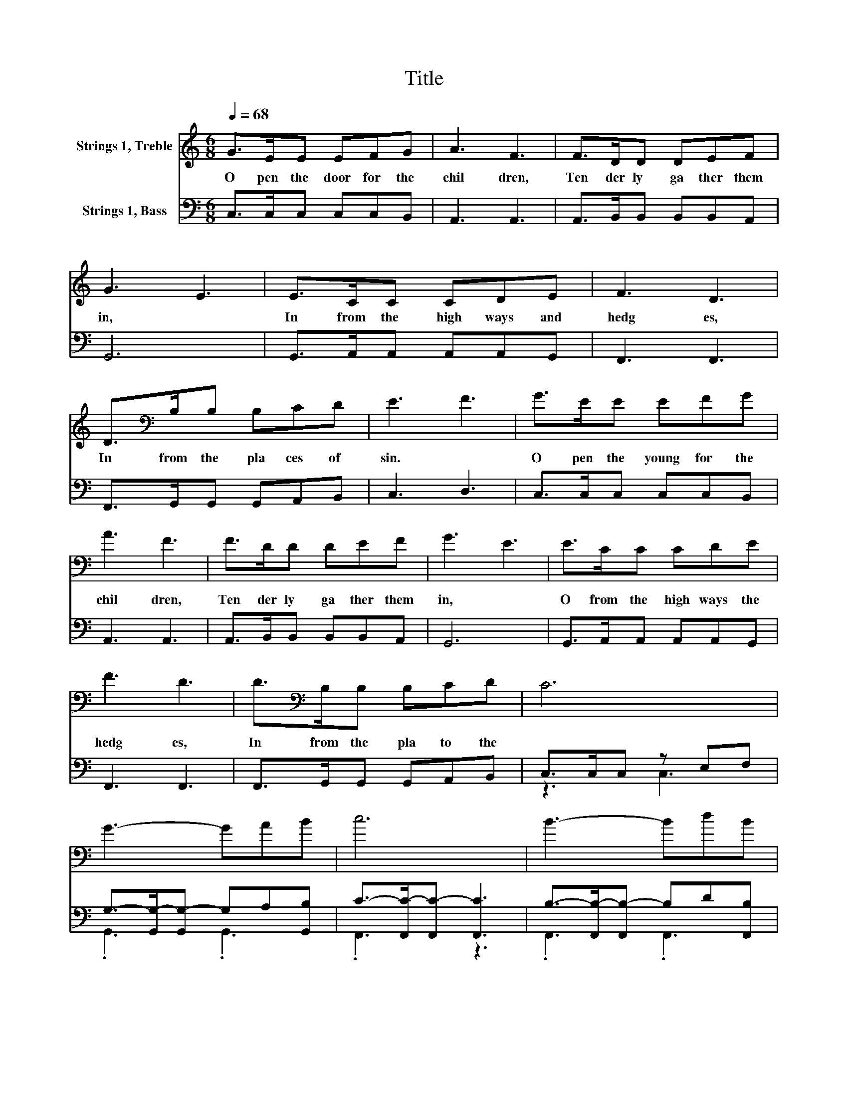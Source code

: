 X:1
T:Title
%%score 1 ( 2 3 )
L:1/8
Q:1/4=68
M:6/8
K:C
V:1 treble nm="Strings 1, Treble"
V:2 bass nm="Strings 1, Bass"
V:3 bass 
V:1
 G>EE EFG | A3 F3 | F>DD DEF | G3 E3 | E>CC CDE | F3 D3 | D>[K:bass]B,B, B,CD | E3 F3 | G>EE EFG | %9
w: O pen~ the~ door~ for~ the~|chil dren,~|Ten der ly~ ga ther~ them~|in,~ *|In~ from~ the~ high ways~ and~|hedg es,~|In~ from~ the~ pla ces~ of~|sin.~ *|O pen~ the~ young~ for~ the~|
 A3 F3 | F>DD DEF | G3 E3 | E>CC CDE | F3 D3 | D>[K:bass]B,B, B,CD | C6 | G3- GAB | c6 | B3- BdB | %19
w: chil dren,~|Ten der ly~ ga ther~ them~|in,~ *|O from~ the~ high ways~ the~|hedg es,~|In~ from~ the~ pla to~ the~|||||
 G6 | E3- EFG | A6 | D3- DAG | E6 | G>EE EFG | A3 F3 | F>DD DEF | G3 E3 | E>CC CDE | F3 D3 | %30
w: |||||O pen~ the~ door~ for~ the~|chil dren,~|Ten der ly~ ga ther~ them~|in,~ *|In~ from~ the~ high ways~ the~|hedg es,~|
 D>B,B, B,CD | C6 |] %32
w: In~ from~ the~ pla ces~ ful~|fold.~|
V:2
 C,>C,C, C,C,B,, | A,,3 A,,3 | A,,>B,,B,, B,,B,,A,, | G,,6 | G,,>A,,A,, A,,A,,G,, | F,,3 F,,3 | %6
 F,,>G,,G,, G,,A,,B,, | C,3 D,3 | C,>C,C, C,C,B,, | A,,3 A,,3 | A,,>B,,B,, B,,B,,A,, | G,,6 | %12
 G,,>A,,A,, A,,A,,G,, | F,,3 F,,3 | F,,>G,,G,, G,,A,,B,, | C,>C,C, z E,F, | %16
 G,->[G,,G,-][G,,G,-] G,A,[G,,B,] | C->[F,,C-][F,,C-] [F,,C]3 | B,->[F,,B,-][F,,B,-] B,D[F,,B,] | %19
 G,->[G,,G,-][G,,G,-] [G,,G,]3 | E,->[C,E,-][C,E,-] E,F,[C,G,] | A,->[D,A,-][D,A,-] [D,A,]3 | %22
 D,>D,D, z A,[D,G,] | E,6 | C,>C,C, C,C,B,, | A,,3 A,,3 | A,,>B,,B,, B,,B,,A,, | G,,6 | %28
 G,,>A,,A,, A,,A,,G,, | F,,3 F,,3 | F,,>G,,G,, G,,A,,B,, | C,6 |] %32
V:3
 x6 | x6 | x6 | x6 | x6 | x6 | x6 | x6 | x6 | x6 | x6 | x6 | x6 | x6 | x6 | z3 C,3 | .G,,3 .G,,3 | %17
 .F,,3 z3 | .F,,3 .F,,3 | .G,,3 z3 | .C,3 .C,3 | .D,3 z3 | z3 .D,3 | C,>C,C, C,3 | x6 | x6 | x6 | %27
 x6 | x6 | x6 | x6 | x6 |] %32

